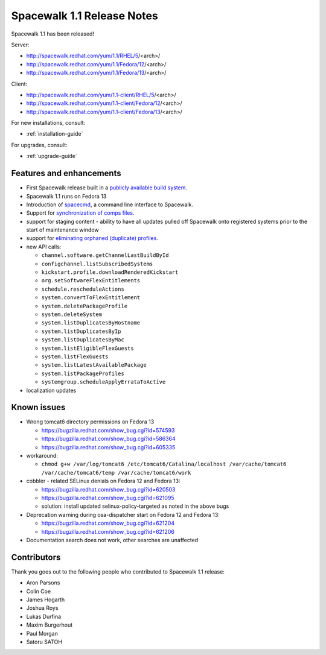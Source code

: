 Spacewalk 1.1 Release Notes
===========================

Spacewalk 1.1 has been released!

Server:

* http://spacewalk.redhat.com/yum/1.1/RHEL/5/<arch>/
* http://spacewalk.redhat.com/yum/1.1/Fedora/12/<arch>/
* http://spacewalk.redhat.com/yum/1.1/Fedora/13/<arch>/

Client:

* http://spacewalk.redhat.com/yum/1.1-client/RHEL/5/<arch>/
* http://spacewalk.redhat.com/yum/1.1-client/Fedora/12/<arch>/
* http://spacewalk.redhat.com/yum/1.1-client/Fedora/13/<arch>/

For new installations, consult:

* :ref:`installation-guide`

For upgrades, consult:

* :ref:`upgrade-guide`

Features and enhancements
-------------------------

* First Spacewalk release built in a `publicly available build system <http://koji.spacewalkproject.org/koji>`_.
* Spacewalk 1.1 runs on Fedora 13
* Introduction of `spacecmd <https://fedorahosted.org/spacewalk/wiki/spacecmd>`_, a command line interface to Spacewalk.
* Support for `synchronization of comps files <https://fedorahosted.org/spacewalk/wiki/Features/CompsSyncing>`_.
* support for staging content - ability to have all updates pulled off Spacewalk onto registered systems prior to the start of maintenance window
* support for `eliminating orphaned (duplicate) profiles <https://fedorahosted.org/spacewalk/wiki/DuplicateProfiles>`_.
* new API calls:

  * ``channel.software.getChannelLastBuildById``
  * ``configchannel.listSubscribedSystems``
  * ``kickstart.profile.downloadRenderedKickstart``
  * ``org.setSoftwareFlexEntitlements``
  * ``schedule.rescheduleActions``
  * ``system.convertToFlexEntitlement``
  * ``system.deletePackageProfile``
  * ``system.deleteSystem``
  * ``system.listDuplicatesByHostname``
  * ``system.listDuplicatesByIp``
  * ``system.listDuplicatesByMac``
  * ``system.listEligibleFlexGuests``
  * ``system.listFlexGuests``
  * ``system.listLatestAvailablePackage``
  * ``system.listPackageProfiles``
  * ``systemgroup.scheduleApplyErrataToActive``

* localization updates

Known issues
------------

* Wrong tomcat6 directory permissions on Fedora 13

  * https://bugzilla.redhat.com/show_bug.cgi?id=574593
  * https://bugzilla.redhat.com/show_bug.cgi?id=586364
  * https://bugzilla.redhat.com/show_bug.cgi?id=605335

* workaround:

  * ``chmod g+w /var/log/tomcat6 /etc/tomcat6/Catalina/localhost /var/cache/tomcat6 /var/cache/tomcat6/temp /var/cache/tomcat6/work``

* cobbler - related SELinux denials on Fedora 12 and Fedora 13:

  * https://bugzilla.redhat.com/show_bug.cgi?id=620503
  * https://bugzilla.redhat.com/show_bug.cgi?id=621095
  * solution: install updated selinux-policy-targeted as noted in the above bugs

* Deprecation warning during osa-dispatcher start on Fedora 12 and Fedora 13:

  * https://bugzilla.redhat.com/show_bug.cgi?id=621204
  * https://bugzilla.redhat.com/show_bug.cgi?id=621206

* Documentation search does not work, other searches are unaffected

Contributors
------------

Thank you goes out to the following people who contributed to Spacewalk 1.1 release:

* Aron Parsons
* Colin Coe
* James Hogarth
* Joshua Roys
* Lukas Durfina
* Maxim Burgerhout
* Paul Morgan
* Satoru SATOH
